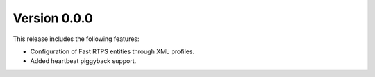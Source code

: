 Version 0.0.0
=============

This release includes the following features:

* Configuration of Fast RTPS entities through XML profiles.
* Added heartbeat piggyback support.
